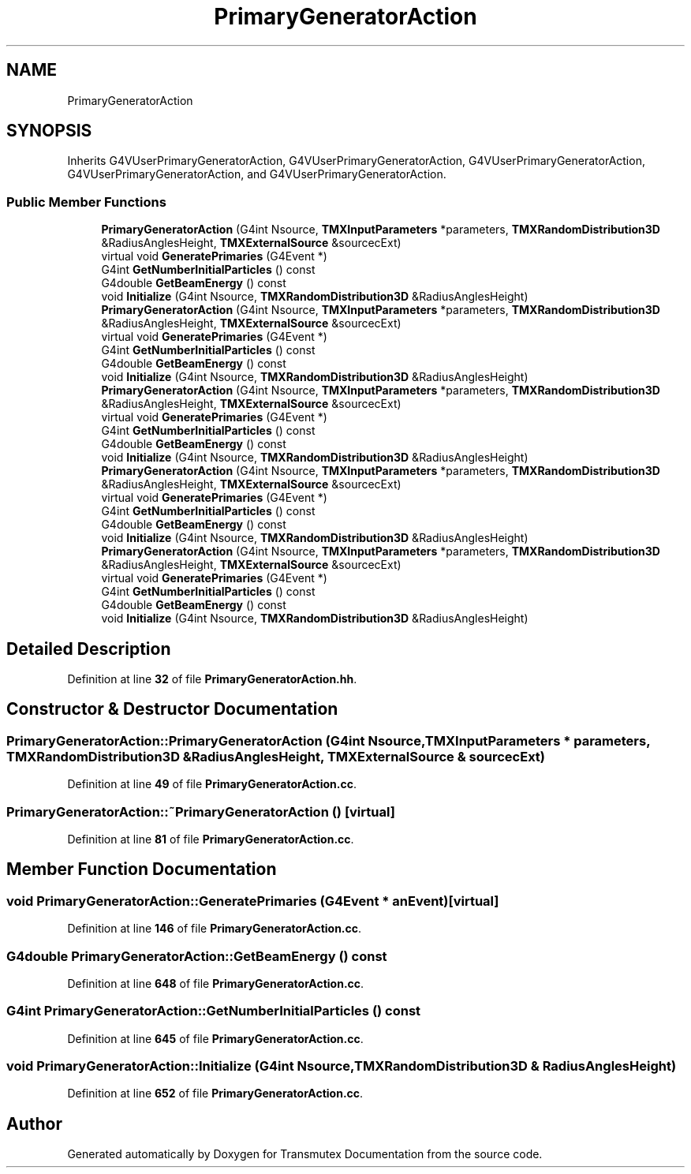 .TH "PrimaryGeneratorAction" 3 "Fri Oct 15 2021" "Version Version 1.0" "Transmutex Documentation" \" -*- nroff -*-
.ad l
.nh
.SH NAME
PrimaryGeneratorAction
.SH SYNOPSIS
.br
.PP
.PP
Inherits G4VUserPrimaryGeneratorAction, G4VUserPrimaryGeneratorAction, G4VUserPrimaryGeneratorAction, G4VUserPrimaryGeneratorAction, and G4VUserPrimaryGeneratorAction\&.
.SS "Public Member Functions"

.in +1c
.ti -1c
.RI "\fBPrimaryGeneratorAction\fP (G4int Nsource, \fBTMXInputParameters\fP *parameters, \fBTMXRandomDistribution3D\fP &RadiusAnglesHeight, \fBTMXExternalSource\fP &sourcecExt)"
.br
.ti -1c
.RI "virtual void \fBGeneratePrimaries\fP (G4Event *)"
.br
.ti -1c
.RI "G4int \fBGetNumberInitialParticles\fP () const"
.br
.ti -1c
.RI "G4double \fBGetBeamEnergy\fP () const"
.br
.ti -1c
.RI "void \fBInitialize\fP (G4int Nsource, \fBTMXRandomDistribution3D\fP &RadiusAnglesHeight)"
.br
.ti -1c
.RI "\fBPrimaryGeneratorAction\fP (G4int Nsource, \fBTMXInputParameters\fP *parameters, \fBTMXRandomDistribution3D\fP &RadiusAnglesHeight, \fBTMXExternalSource\fP &sourcecExt)"
.br
.ti -1c
.RI "virtual void \fBGeneratePrimaries\fP (G4Event *)"
.br
.ti -1c
.RI "G4int \fBGetNumberInitialParticles\fP () const"
.br
.ti -1c
.RI "G4double \fBGetBeamEnergy\fP () const"
.br
.ti -1c
.RI "void \fBInitialize\fP (G4int Nsource, \fBTMXRandomDistribution3D\fP &RadiusAnglesHeight)"
.br
.ti -1c
.RI "\fBPrimaryGeneratorAction\fP (G4int Nsource, \fBTMXInputParameters\fP *parameters, \fBTMXRandomDistribution3D\fP &RadiusAnglesHeight, \fBTMXExternalSource\fP &sourcecExt)"
.br
.ti -1c
.RI "virtual void \fBGeneratePrimaries\fP (G4Event *)"
.br
.ti -1c
.RI "G4int \fBGetNumberInitialParticles\fP () const"
.br
.ti -1c
.RI "G4double \fBGetBeamEnergy\fP () const"
.br
.ti -1c
.RI "void \fBInitialize\fP (G4int Nsource, \fBTMXRandomDistribution3D\fP &RadiusAnglesHeight)"
.br
.ti -1c
.RI "\fBPrimaryGeneratorAction\fP (G4int Nsource, \fBTMXInputParameters\fP *parameters, \fBTMXRandomDistribution3D\fP &RadiusAnglesHeight, \fBTMXExternalSource\fP &sourcecExt)"
.br
.ti -1c
.RI "virtual void \fBGeneratePrimaries\fP (G4Event *)"
.br
.ti -1c
.RI "G4int \fBGetNumberInitialParticles\fP () const"
.br
.ti -1c
.RI "G4double \fBGetBeamEnergy\fP () const"
.br
.ti -1c
.RI "void \fBInitialize\fP (G4int Nsource, \fBTMXRandomDistribution3D\fP &RadiusAnglesHeight)"
.br
.ti -1c
.RI "\fBPrimaryGeneratorAction\fP (G4int Nsource, \fBTMXInputParameters\fP *parameters, \fBTMXRandomDistribution3D\fP &RadiusAnglesHeight, \fBTMXExternalSource\fP &sourcecExt)"
.br
.ti -1c
.RI "virtual void \fBGeneratePrimaries\fP (G4Event *)"
.br
.ti -1c
.RI "G4int \fBGetNumberInitialParticles\fP () const"
.br
.ti -1c
.RI "G4double \fBGetBeamEnergy\fP () const"
.br
.ti -1c
.RI "void \fBInitialize\fP (G4int Nsource, \fBTMXRandomDistribution3D\fP &RadiusAnglesHeight)"
.br
.in -1c
.SH "Detailed Description"
.PP 
Definition at line \fB32\fP of file \fBPrimaryGeneratorAction\&.hh\fP\&.
.SH "Constructor & Destructor Documentation"
.PP 
.SS "PrimaryGeneratorAction::PrimaryGeneratorAction (G4int Nsource, \fBTMXInputParameters\fP * parameters, \fBTMXRandomDistribution3D\fP & RadiusAnglesHeight, \fBTMXExternalSource\fP & sourcecExt)"

.PP
Definition at line \fB49\fP of file \fBPrimaryGeneratorAction\&.cc\fP\&.
.SS "PrimaryGeneratorAction::~PrimaryGeneratorAction ()\fC [virtual]\fP"

.PP
Definition at line \fB81\fP of file \fBPrimaryGeneratorAction\&.cc\fP\&.
.SH "Member Function Documentation"
.PP 
.SS "void PrimaryGeneratorAction::GeneratePrimaries (G4Event * anEvent)\fC [virtual]\fP"

.PP
Definition at line \fB146\fP of file \fBPrimaryGeneratorAction\&.cc\fP\&.
.SS "G4double PrimaryGeneratorAction::GetBeamEnergy () const"

.PP
Definition at line \fB648\fP of file \fBPrimaryGeneratorAction\&.cc\fP\&.
.SS "G4int PrimaryGeneratorAction::GetNumberInitialParticles () const"

.PP
Definition at line \fB645\fP of file \fBPrimaryGeneratorAction\&.cc\fP\&.
.SS "void PrimaryGeneratorAction::Initialize (G4int Nsource, \fBTMXRandomDistribution3D\fP & RadiusAnglesHeight)"

.PP
Definition at line \fB652\fP of file \fBPrimaryGeneratorAction\&.cc\fP\&.

.SH "Author"
.PP 
Generated automatically by Doxygen for Transmutex Documentation from the source code\&.
